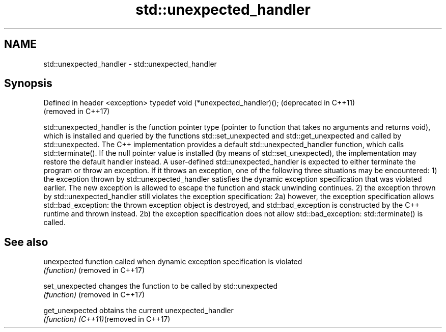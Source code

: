 .TH std::unexpected_handler 3 "2020.03.24" "http://cppreference.com" "C++ Standard Libary"
.SH NAME
std::unexpected_handler \- std::unexpected_handler

.SH Synopsis

Defined in header <exception>
typedef void (*unexpected_handler)();  (deprecated in C++11)
                                       (removed in C++17)

std::unexpected_handler is the function pointer type (pointer to function that takes no arguments and returns void), which is installed and queried by the functions std::set_unexpected and std::get_unexpected and called by std::unexpected.
The C++ implementation provides a default std::unexpected_handler function, which calls std::terminate(). If the null pointer value is installed (by means of std::set_unexpected), the implementation may restore the default handler instead.
A user-defined std::unexpected_handler is expected to either terminate the program or throw an exception. If it throws an exception, one of the following three situations may be encountered:
1) the exception thrown by std::unexpected_handler satisfies the dynamic exception specification that was violated earlier. The new exception is allowed to escape the function and stack unwinding continues.
2) the exception thrown by std::unexpected_handler still violates the exception specification:
2a) however, the exception specification allows std::bad_exception: the thrown exception object is destroyed, and std::bad_exception is constructed by the C++ runtime and thrown instead.
2b) the exception specification does not allow std::bad_exception: std::terminate() is called.

.SH See also



unexpected                function called when dynamic exception specification is violated
                          \fI(function)\fP
(removed in C++17)

set_unexpected            changes the function to be called by std::unexpected
                          \fI(function)\fP
(removed in C++17)

get_unexpected            obtains the current unexpected_handler
                          \fI(function)\fP
\fI(C++11)\fP(removed in C++17)




